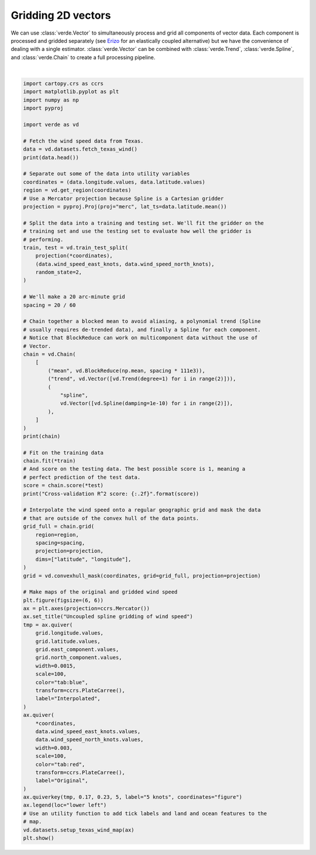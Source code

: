 
.. DO NOT EDIT.
.. THIS FILE WAS AUTOMATICALLY GENERATED BY SPHINX-GALLERY.
.. TO MAKE CHANGES, EDIT THE SOURCE PYTHON FILE:
.. "gallery/vector_uncoupled.py"
.. LINE NUMBERS ARE GIVEN BELOW.

.. only:: html

    .. note::
        :class: sphx-glr-download-link-note

        :ref:`Go to the end <sphx_glr_download_gallery_vector_uncoupled.py>`
        to download the full example code

.. rst-class:: sphx-glr-example-title

.. _sphx_glr_gallery_vector_uncoupled.py:


Gridding 2D vectors
===================

We can use :class:`verde.Vector` to simultaneously process and grid all
components of vector data. Each component is processed and gridded separately
(see `Erizo <https://github.com/fatiando/erizo>`__ for an elastically coupled
alternative) but we have the convenience of dealing with a single estimator.
:class:`verde.Vector` can be combined with :class:`verde.Trend`,
:class:`verde.Spline`, and :class:`verde.Chain` to create a full processing
pipeline.

.. GENERATED FROM PYTHON SOURCE LINES 19-112



.. image-sg:: /gallery/images/sphx_glr_vector_uncoupled_001.png
   :alt: Uncoupled spline gridding of wind speed
   :srcset: /gallery/images/sphx_glr_vector_uncoupled_001.png
   :class: sphx-glr-single-img


.. rst-class:: sphx-glr-script-out

 .. code-block:: none

      station_id  longitude  ...  wind_speed_east_knots  wind_speed_north_knots
    0        0F2   -97.7756  ...               1.032920               -2.357185
    1        11R   -96.3742  ...               1.692155                2.982564
    2        2F5  -101.9018  ...              -1.110056               -0.311412
    3        3T5   -96.9500  ...               1.695097                3.018448
    4        5C1   -98.6946  ...               1.271400                1.090743

    [5 rows x 6 columns]
    Chain(steps=[('mean',
                  BlockReduce(reduction=<function mean at 0x7f06dfd6cc30>,
                              spacing=37000.0)),
                 ('trend', Vector(components=[Trend(degree=1), Trend(degree=1)])),
                 ('spline',
                  Vector(components=[Spline(damping=1e-10, mindist=0),
                                     Spline(damping=1e-10, mindist=0)]))])
    /usr/share/miniconda/envs/test/lib/python3.12/site-packages/verde/blockreduce.py:179: FutureWarning: The provided callable <function mean at 0x7f06dfd68f40> is currently using DataFrameGroupBy.mean. In a future version of pandas, the provided callable will be used directly. To keep current behavior pass the string "mean" instead.
      blocked = pd.DataFrame(columns).groupby("block").aggregate(reduction)
    /usr/share/miniconda/envs/test/lib/python3.12/site-packages/verde/blockreduce.py:236: FutureWarning: The provided callable <function mean at 0x7f06dfd68f40> is currently using DataFrameGroupBy.mean. In a future version of pandas, the provided callable will be used directly. To keep current behavior pass the string "mean" instead.
      grouped = table.groupby("block").aggregate(self.reduction)
    /home/runner/work/verde/verde/doc/gallery_src/vector_uncoupled.py:68: FutureWarning: The default scoring will change from R² to negative root mean squared error (RMSE) in Verde 2.0.0. This may change model selection results slightly.
      score = chain.score(*test)
    Cross-validation R^2 score: 0.77






|

.. code-block:: Python

    import cartopy.crs as ccrs
    import matplotlib.pyplot as plt
    import numpy as np
    import pyproj

    import verde as vd

    # Fetch the wind speed data from Texas.
    data = vd.datasets.fetch_texas_wind()
    print(data.head())

    # Separate out some of the data into utility variables
    coordinates = (data.longitude.values, data.latitude.values)
    region = vd.get_region(coordinates)
    # Use a Mercator projection because Spline is a Cartesian gridder
    projection = pyproj.Proj(proj="merc", lat_ts=data.latitude.mean())

    # Split the data into a training and testing set. We'll fit the gridder on the
    # training set and use the testing set to evaluate how well the gridder is
    # performing.
    train, test = vd.train_test_split(
        projection(*coordinates),
        (data.wind_speed_east_knots, data.wind_speed_north_knots),
        random_state=2,
    )

    # We'll make a 20 arc-minute grid
    spacing = 20 / 60

    # Chain together a blocked mean to avoid aliasing, a polynomial trend (Spline
    # usually requires de-trended data), and finally a Spline for each component.
    # Notice that BlockReduce can work on multicomponent data without the use of
    # Vector.
    chain = vd.Chain(
        [
            ("mean", vd.BlockReduce(np.mean, spacing * 111e3)),
            ("trend", vd.Vector([vd.Trend(degree=1) for i in range(2)])),
            (
                "spline",
                vd.Vector([vd.Spline(damping=1e-10) for i in range(2)]),
            ),
        ]
    )
    print(chain)

    # Fit on the training data
    chain.fit(*train)
    # And score on the testing data. The best possible score is 1, meaning a
    # perfect prediction of the test data.
    score = chain.score(*test)
    print("Cross-validation R^2 score: {:.2f}".format(score))

    # Interpolate the wind speed onto a regular geographic grid and mask the data
    # that are outside of the convex hull of the data points.
    grid_full = chain.grid(
        region=region,
        spacing=spacing,
        projection=projection,
        dims=["latitude", "longitude"],
    )
    grid = vd.convexhull_mask(coordinates, grid=grid_full, projection=projection)

    # Make maps of the original and gridded wind speed
    plt.figure(figsize=(6, 6))
    ax = plt.axes(projection=ccrs.Mercator())
    ax.set_title("Uncoupled spline gridding of wind speed")
    tmp = ax.quiver(
        grid.longitude.values,
        grid.latitude.values,
        grid.east_component.values,
        grid.north_component.values,
        width=0.0015,
        scale=100,
        color="tab:blue",
        transform=ccrs.PlateCarree(),
        label="Interpolated",
    )
    ax.quiver(
        *coordinates,
        data.wind_speed_east_knots.values,
        data.wind_speed_north_knots.values,
        width=0.003,
        scale=100,
        color="tab:red",
        transform=ccrs.PlateCarree(),
        label="Original",
    )
    ax.quiverkey(tmp, 0.17, 0.23, 5, label="5 knots", coordinates="figure")
    ax.legend(loc="lower left")
    # Use an utility function to add tick labels and land and ocean features to the
    # map.
    vd.datasets.setup_texas_wind_map(ax)
    plt.show()


.. rst-class:: sphx-glr-timing

   **Total running time of the script:** (0 minutes 0.190 seconds)


.. _sphx_glr_download_gallery_vector_uncoupled.py:

.. only:: html

  .. container:: sphx-glr-footer sphx-glr-footer-example

    .. container:: sphx-glr-download sphx-glr-download-jupyter

      :download:`Download Jupyter notebook: vector_uncoupled.ipynb <vector_uncoupled.ipynb>`

    .. container:: sphx-glr-download sphx-glr-download-python

      :download:`Download Python source code: vector_uncoupled.py <vector_uncoupled.py>`


.. only:: html

 .. rst-class:: sphx-glr-signature

    `Gallery generated by Sphinx-Gallery <https://sphinx-gallery.github.io>`_
